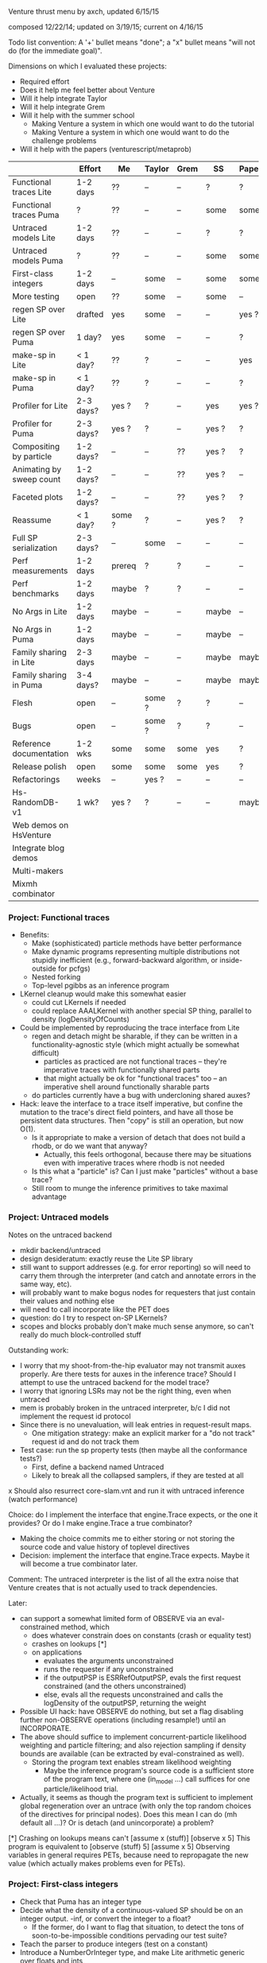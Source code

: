 #+STARTUP: odd
#+STARTUP: hidestars

Venture thrust menu by axch, updated 6/15/15

composed 12/22/14; updated on 3/19/15; current on 4/16/15

Todo list convention: A '+' bullet means "done"; a "x" bullet means
"will not do (for the immediate goal)".

Dimensions on which I evaluated these projects:
- Required effort
- Does it help me feel better about Venture
- Will it help integrate Taylor
- Will it help integrate Grem
- Will it help with the summer school
  - Making Venture a system in which one would want to do the tutorial
  - Making Venture a system in which one would want to do the challenge problems
- Will it help with the papers (venturescript/metaprob)

|                            | Effort    | Me     | Taylor | Grem | SS    | Papers |
|----------------------------+-----------+--------+--------+------+-------+--------|
| Functional traces Lite     | 1-2 days  | ??     | --     | --   | ?     | ?      |
| Functional traces Puma     | ?         | ??     | --     | --   | some  | some   |
| Untraced models Lite       | 1-2 days  | ??     | --     | --   | ?     | ?      |
| Untraced models Puma       | ?         | ??     | --     | --   | some  | some   |
| First-class integers       | 1-2 days  | --     | some   | --   | some  | some   |
| More testing               | open      | ??     | some   | --   | some  | --     |
| regen SP over Lite         | drafted   | yes    | some   | --   | --    | yes ?  |
| regen SP over Puma         | 1 day?    | yes    | some   | --   | --    | ?      |
| make-sp in Lite            | < 1 day?  | ??     | ?      | --   | --    | yes    |
| make-sp in Puma            | < 1 day?  | ??     | ?      | --   | --    | ?      |
| Profiler for Lite          | 2-3 days? | yes ?  | ?      | --   | yes   | yes ?  |
| Profiler for Puma          | 2-3 days? | yes ?  | ?      | --   | yes ? | ?      |
| Compositing by particle    | 1-2 days? | --     | --     | ??   | yes ? | ?      |
| Animating by sweep count   | 1-2 days? | --     | --     | ??   | yes ? | --     |
| Faceted plots              | 1-2 days? | --     | --     | ??   | yes ? | ?      |
| Reassume                   | < 1 day?  | some ? | ?      | --   | yes ? | ?      |
| Full SP serialization      | 2-3 days? | --     | some   | --   | --    | --     |
| Perf measurements          | 1-2 days  | prereq | ?      | ?    | --    | --     |
| Perf benchmarks            | 1-2 days  | maybe  | ?      | ?    | --    | --     |
| No Args in Lite            | 1-2 days  | maybe  | --     | --   | maybe | --     |
| No Args in Puma            | 1-2 days  | maybe  | --     | --   | maybe | --     |
| Family sharing in Lite     | 2-3 days  | maybe  | --     | --   | maybe | maybe  |
| Family sharing in Puma     | 3-4 days? | maybe  | --     | --   | maybe | maybe  |
| Flesh                      | open      | --     | some ? | ?    | ?     | --     |
| Bugs                       | open      | --     | some ? | ?    | ?     | --     |
| Reference documentation    | 1-2 wks   | some   | some   | some | yes   | ?      |
| Release polish             | open      | some   | some   | some | yes   | ?      |
| Refactorings               | weeks     | --     | yes ?  | --   | --    | --     |
| Hs-RandomDB-v1             | 1 wk?     | yes ?  | ?      | --   | --    | maybe  |
|----------------------------+-----------+--------+--------+------+-------+--------|
| Web demos on HsVenture     |           |        |        |      |       |        |
| Integrate blog demos       |           |        |        |      |       |        |
| Multi-makers               |           |        |        |      |       |        |
| Mixmh combinator           |           |        |        |      |       |        |
|----------------------------+-----------+--------+--------+------+-------+--------|

*** Project: Functional traces
- Benefits:
  - Make (sophisticated) particle methods have better performance
  - Make dynamic programs representing multiple distributions not
    stupidly inefficient (e.g., forward-backward algorithm, or
    inside-outside for pcfgs)
  - Nested forking
  - Top-level pgibbs as an inference program
- LKernel cleanup would make this somewhat easier
  - could cut LKernels if needed
  - could replace AAALKernel with another special SP thing, parallel
    to density (logDensityOfCounts)
- Could be implemented by reproducing the trace interface from Lite
  - regen and detach might be sharable, if they can be written in a
    functionality-agnostic style (which might actually be somewhat
    difficult)
    - particles as practiced are not functional traces -- they're
      imperative traces with functionally shared parts
    - that might actually be ok for "functional traces" too -- an
      imperative shell around functionally sharable parts
  - do particles currently have a bug with undercloning shared auxes?
- Hack: leave the interface to a trace itself imperative, but confine
  the mutation to the trace's direct field pointers, and have all
  those be persistent data structures.  Then "copy" is still an
  operation, but now O(1).
  - Is it appropriate to make a version of detach that does not build
    a rhodb, or do we want that anyway?
    - Actually, this feels orthogonal, because there may be situations
      even with imperative traces where rhodb is not needed
  - Is this what a "particle" is?  Can I just make "particles" without
    a base trace?
  - Still room to munge the inference primitives to take maximal
    advantage
*** Project: Untraced models
Notes on the untraced backend
+ mkdir backend/untraced
+ design desideratum: exactly reuse the Lite SP library
+ still want to support addresses (e.g. for error reporting) so will
  need to carry them through the interpreter (and catch and annotate
  errors in the same way, etc).
+ will probably want to make bogus nodes for requesters that just
  contain their values and nothing else
+ will need to call incorporate like the PET does
- question: do I try to respect on-SP LKernels?
- scopes and blocks probably don't make much sense anymore, so can't
  really do much block-controlled stuff

Outstanding work:
+ I worry that my shoot-from-the-hip evaluator may not transmit auxes
  properly.  Are there tests for auxes in the inference trace?  Should
  I attempt to use the untraced backend for the model trace?
+ I worry that ignoring LSRs may not be the right thing, even when
  untraced
+ mem is probably broken in the untraced interpreter, b/c I did not
  implement the request id protocol
+ Since there is no unevaluation, will leak entries in request-result
  maps.
  + One mitigation strategy: make an explicit marker for a "do not
    track" request id and do not track them
- Test case: run the sp property tests (then maybe all the conformance
  tests?)
  - First, define a backend named Untraced
  - Likely to break all the collapsed samplers, if they are tested at
    all
x Should also resurrect core-slam.vnt and run it with untraced
  inference (watch performance)

Choice: do I implement the interface that engine.Trace expects, or the
one it provides?  Or do I make engine.Trace a true combinator?
- Making the choice commits me to either storing or not storing the
  source code and value history of toplevel directives
- Decision: implement the interface that engine.Trace expects.  Maybe
  it will become a true combinator later.

Comment: The untraced interpreter is the list of all the extra noise
that Venture creates that is not actually used to track dependencies.

Later:
- can support a somewhat limited form of OBSERVE via an
  eval-constrained method, which
  - does whatever constrain does on constants (crash or equality test)
  - crashes on lookups [*]
  - on applications
    - evaluates the arguments unconstrained
    - runs the requester if any unconstrained
    - if the outputPSP is ESRRefOutputPSP, evals the first request
      constrained (and the others unconstrained)
    - else, evals all the requests unconstrained and calls the
      logDensity of the outputPSP, returning the weight
- Possible UI hack: have OBSERVE do nothing, but set a flag disabling
  further non-OBSERVE operations (including resample!) until an
  INCORPORATE.
- The above should suffice to implement concurrent-particle likelihood
  weighting and particle filtering; and also rejection sampling if
  density bounds are available (can be extracted by eval-constrained
  as well).
  - Storing the program text enables stream likelihood weighting
    - Maybe the inference program's source code is a sufficient store
      of the program text, where one (in_model ...) call suffices for
      one particle/likelihood trial.
- Actually, it seems as though the program text is sufficient to
  implement global regeneration over an untrace (with only the top
  random choices of the directives for principal nodes).  Does this
  mean I can do (mh default all ...)?  Or is detach (and
  unincorporate) a problem?

[*] Crashing on lookups means can't
  [assume x (stuff)]
  [observe x 5]
This program is equivalent to
  [observe (stuff) 5]
  [assume x 5]
Observing variables in general requires PETs, because need to
repropagate the new value (which actually makes problems even for
PETs).
*** Project: First-class integers
- Check that Puma has an integer type
- Decide what the density of a continuous-valued SP should be on an
  integer output.  -inf, or convert the integer to a float?
  - If the former, do I want to flag that situation, to detect the
    tons of soon-to-be-impossible conditions pervading our test suite?
- Teach the parser to produce integers (test on a constant)
- Introduce a NumberOrInteger type, and make Lite arithmetic generic over floats and ints
  - Test on some trivial examples, and with the existing randomized tests
- Devise (abstract?) some boilerplate for genericity in Puma and make
  Puma arithmetic generic
- Go through the types of all the builtins and make integers where appropriate
*** Project: Regen/Detach as inference SPs
- can start with a restricted interface, permitting built-in
  operators to access the broader one.  Eventually try to
  replicate/replace built-in facilities with inference programming
- reusable scaffolds would help, perhaps after
- enables generic Gaussian drift (finally)
  - If I have generic Gaussian drift, I will feel better about
    killing the LKernel mechanism

- Subgoals:
  + Reproduce resimulation mh on a fixed scaffold
  - Reproduce resimulation mh on a randomly selected scaffold
  - Gaussian drift kernel

- Initial limitations:
  - Lite only
  - One trace only
    - Can add "distribute" or "scatter" to multiprocessing by passing
      explicit parallel lists and a command type tag to the worker
      - cleans up the rest of the control channel too: tags can be
        "stop", "dump", "at", "map", "scatter", each with their own
        arguments.
  - Non-serializing parallelism mode only
  - Non-stochastic subproblems only

Would be nice if:
- destructuring worked
- subproblems did not mutate
- could transmit this program to the workers to make their random
  choices independently from each other
- subproblems, rho_dbs were serializable (?)

;; Imperative mh looks like this if the default regen is from the prior
(do (subproblem <- (select foo bar)) ; really, select by availability of log densities
    ((rho_weight, rho_db) <- (detach subproblem))
    (xi_weight <- (regen subproblem))
    (if (< (uniform ...) ...)
        ...
        (do (detach subproblem)
            (restore subproblem rho_db))))

;; With functional-underneath traces, we can have this
(do (subproblem <- (select foo bar))
    (original <- (copy_trace))
    (rho_weight <- (detach subproblem))
    (xi_weight <- (regen subproblem))
    (if (< (uniform ...) ...)
        ...
        (set_trace original)))

(do (subproblem <- (select foo bar))
    (current_x <- ...)
    ((rho_weight, rho_db) <- (detach subproblem))
    ; somewhere need credit for the reverse proposal, rather than the prior
    (new_x <- (normal current_x 1))
    (correction <- ....)
    set x to new x
    (xi_weight <- (regen subproblem))
    (if (< (uniform ...) ...)
        ...
        (do (detach subproblem)
            (regen/restore subproblem rho_db))))
*** Project: make-sp
- Define a class named something like SyntheticSP, whose methods etc.
*** Project: A normal profiler (based on addresses)
- specific suggestion: get profiling data on SLAM
  - problem: the profile data is almost certainly not serialized or
    deserialized, so resampling would tend to lose it
  - problem: there is some directive id mismatch bug in the ripl's
    post-processing of the profiler data involving sivm resugaring
    - could gain more insight into it by making the sivm assign
      directive ids
- Milestone: When we have shown using the profiler that it is faster
  to write an SP in Python
*** Project: Compositing graphics across particles
*** Project: Animating graphics by sweep count
*** Project: Faceted plots
*** Project: Redefine/reassume as uneval, eval, rebind, propagate
the latter being what incorporate does
*** Project: Full SP serialization
- I keep thinking that I can avoid having to explicitly serialize
  primitive and compound SPs, because I should be able to serialize
  just the random content, and then rerun the maker choice with the
  same random content to restore.
  - The interface adjustment would be to values: "tell me your
    serializable random content" and "update your random content with
    this deserialized thing".
- Problem with this plan: categorical.
  - In effect, categorical has latent stochastic control flow, in that
    it can return closures with different bodies depending on which
    way the internal flip goes.
  - The "random content" of a categorical flip is the index of which
    of its arguments it chose last time.
- Could add yet two more methods to the SP interface:
    psp.reconstructionInfo(value, args) -> VentureValue (presumably serializable)
    psp.reconstruct(info, args) -> VentureValue
  Categorical would return the atom in the first case, and that answer
  in the second.
  - The serialization mechanism would wrap reconstruction info in an
    extra tag telling the deserialization mechanism to use the
    reconstruction code path rather than just replacing the value.
  - Still problematic, because categorical would need equality on
    proedures to answer this question (but, of course, it still needs
    it in order to absorb).
- May be able to fix the categorical problem by serializing SPRefs
  using stable addresses, and only doing something interesting when
  the SPRef points to the node it is in.

Associated bug (circumstances of discovery unknown): Random variables
of type SP break the second resample_multiprocess
*** Project: Collect a suite of performance test problems
Only requirement: we abstractly want to make them faster
- Challenge problems
- Examples (including lda, crosscat, curve fitting with pygame)
- Web demos

Set up push-button profiling (and time measurement)
- cProfile for Python stuff (can I get a Venture commandline argument
  to profile itself?)
- startprof also an option for Python stuff
- what for Puma?
*** Project: Start a suite of micro-benchmarks (ideally with baselines)
Specific micro-benchmarks:
- long simple Markov chain on simple model (normal-normal) in Puma.
  - resimulation MH stresses just detach and regen
  - slice also checks slice logic
  - pgibbs stresses particles, pgibbs logic
- long simple Markov chain on simple model (normal-normal) in Lite
  - resimulation MH
  - slice
  - pgibbs
  - nesterov
  - HMC
- big likelihood weighting run on simple model in Puma
- big likelihood weighting run on simple model in Lite
  - Is rejection sampling the same thing?
- long simple Markov chain on more complicated model in Puma/Lite.  Possible
  issues (both for Venture and for the comparative baseline):
  - selection of subproblems
  - creation/destruction of brush
- SMC or particle filter on simple series model in Puma/Lite.  Stresses:
  - resampling
  - inference program interpretation, somewhat
- long complicated Markov chain (with many operators) as a tall
  inference program repeat.  Stresses:
  - inference interpretation
  - crossing whatever barriers
- long complicated Markov chain as a Python program.  Stresses:
  - jumping in and out of inference program interpretation; parsing

My C program for the normal-normal benchmark is on the hs-venture
branch, in the backend/hs directory.

Can use any surprises from profiling the test corpus for more inspiration.
*** Project: Flush the Args struct
in a way that simplifies the SP interface

Some (much?) of the performance gain here has been gained by replacing
the Args fields with methods, such that they are not computed unless
called for.
- Could still memoize the methods, if desired
*** Project: Performance: Share static dependency info across instances of the same family
*** Project: Finish the Foreign SP Author's guide (notes from 4/20/15)
- Note: cleaning up LKernels would simplify the foreign interface
  (somewhat)
  - Actually, one option is to leave LKernels as they are,
    representing proposals that have cancellations against the prior,
    and introduce another object that doesn't, for, e.g., Gaussian
    drift (and, of course, the DeterministicLKernel)
    - Do we need accommodations for such things, or can they be
      handled entirely in the inference program?

Outline:
Venture Foreign SPs
- What is a Venture stochastic procedure?
- When should I write a foreign SP for Venture?
- How do I write a foreign SP for Venture?
  - Just functions
  - Distributions with densities
    - Absorbing at some arguments but not others
  - Gradient methods 1: density gradients
  - Gradient methods 2: simulation gradients
    - Randomness control
  - Rejection: density bounds
  - Enumeration
  - Distributions with sufficient statistics
    - Just sufficient statistics [We don't actually have any of these
      in the standard library --Ed]
    - Gibbs proposals
    - Collapsed models
  [The rest of the interface is about LKernels, which have essentially
  bit-rotted for me --Ed]
  [And then there are latents a la lazy foreign hmm.  Would need to
  reconstruct that --Ed]
- How do I write a foreign SP for the Puma backend in C++?
  [Short answer: Don't. --Ed]
  [Longer answer: The example is in cp4/p1_regression/ --Ed]

What parts of the system do I want to show autogenerated documentation
for, and to whom and for what?
- the shortcuts module is the entry point to the programmatic api
- the Ripl class is the center of the programmatic api; also
  used by plugins
- callbacks get an Inferrer
  - which gives them access to an Engine (but maybe I want to hide that)
  - and a Ripl
- the Types are necessary for annotating foreign SPs
- there are a bunch of combinators for convenient SP definition
  (currently in builtin.py, but probably shouldn't be there anymore)
- there are a bunch of base classes for somewhat less convenient SP
  definition (psp.py)
- the actual SPs and Auxes may be needed for foreigns with nontrivial
  state and incorporation (sp.py, not counting SPType; but SPFamilies
  and SPRecord are completely internal)

The convenience combinators that make sps (suitable for
ripl.bind_foreign_sp) should live in the sp module.  There, less
important, one can also make a custom SP class by inheritance, or make
a regular SP out of custom PSPs.
- There should be one combinator for functions
  - description should be optional
  - gradient of simulate should be optional
  - can the type be optional?
- Combinator could take the requester as an optional argument, or I
  could define one with a different name that expects the requester.
- Could keep the ones in builtin.py for convenience for now, and
  migrate the codebase off them later.
  - Don't even need reuse, I suppose, except to make sure testing works.
  - builtin imports sp anyway.
  - psp imports lkernel which imports sp (but only for VentureSPRecord)

Map of information provided to methods that need to be implemented, or
subclasses that need to be derived from:
- simulate
- gradientOfSimulate
- isRandom tells whether simulate is actually stochastic, making it
  a valid or invalid principal node
  - Derive subclass?
- canAbsorb goes together with logDensity, and describes circumstances
  when an SP claims to be happy on the absorbing border.
  - Unlike what it says, -inf logDensity is occasionally ok; will
    just reject the transition.
- logDensity
- gradientOfLogDensity
- logDensityBound
- logDensityOfCounts
- madeSpLogDensityOfCountsBound
- incorporate
- unincorporate
- canEnumerate goes with enumerateValues
- enumerateValues
- description and description_rst_format is for autogenerated
  documentation, only relevant for builtins.
- the rest are basically bit-rotten; they were about changing the
  default proposal distribution
  - and I never understood what hasVariationalLKernel was all about

Other nitpicks:
- SPFamilies is just renaming some dict methods (in Lite).  Why do
  I need it?
- Get rid of the wildcard import of types.py in value.py

Idea: define a surface syntax for Venture type annotations
- Taylor recommended sticking with combinators for now
- could move them to a separate module and remove "Type" from the name
- could also define pre-instantiated versions of the parameterless
  ones with lowercase names
*** Project: Perfect the web demos running on HsVenture (forget, memory leak, inference quality, cleanup)
What would it take to run the curve-fitting demo?
- Stretch win condition: a fast backend that can do gradients!
+ Step 1: log all requests and responses server-side, to be able to debug
x Step 2: check out Baxter's suggested ghc-mod for in-editor type checking
  - Could do a grammar pass on the documentation thereof via github
  - To make this work, I would want to either upgrade to GHC 7.10+ or
    downgrade Cabal to before 1.22
    - The error is
      Fail errors:

      BUG: /home/axch/work/pcp/Venturecxx/backend/hs/dist/setup-config: hGetContents: invalid argument (invalid byte sequence)
  - Query out to Baxter, 4/28/15
+ Get the server to talk crossdomain mumbo-jumbo properly
+ Split off from Server a WireProtocol module that exports a function
  run :: (Command num) -> IO (Either String ByteString)
  + start with no either; encode errors later
  + generalize to unknown directive type
- Interpret all requests the demo makes
  + list directives
    + record the directives on the Model
    + pretty-print them
    + in the proper format
    - refactoring: can use .= to make Pair objects, or not
    - future bug: quote literal lists where appropriate when rendering an expression
  - stop continuous inference
    - can hold the thread id in an IORef, and have stop
      grab the model mvar and then send a thread kill with killThread
      - actually, warp might run the application multithreaded, so
        another MVar might be better.
  + clear
  + set_mode (ha!)
  + assume should already work
  + how much support do I need for labeled assume, observe, predict?
    - the client relies on labels being echoed back to extract data
      points from them
      - why use a labeled predict to store a piece of state on the
        model instead of an assume?  You're programmatically
        synthesizing the name anyway...
      - historical advantage: one used to not be able to forget assumes
      - probably can't get away from the labeled observe anyway
        (except by introspecting on the expression?)
    + could do it by maintaining a bidirectional map between labels
      and addresses in the same MVar as the model (due to intertwined
      invariants).
  + observe
    - might be nice to define a separate entry point into the parser
      for the values
  + predict
  + infer
  + infer loop
    x tune the number of transitions it takes for good performance?
  - forget
    + in the demo as written, forget relies on the server echoing
      integer directive ids, too (absent which, sends a "null" as the
      directive id to forget!)
      + use the integer value of the Addresses as the ids
    - remove the directive from the directive map
    - if it was an observation, unconstrain
      - unconstrain is a problem because I need to know when to stop,
        and which node to add to the randoms set.
    - uneval the root expression
      - uneval is a problem, because it entails reference counting or
        garbage collection, and I don't have it yet.
    - if it was an assume, unbind the symbol
    - note: unlike a Trace, a Model is a complete object.  It admits a
      notion of garbage collection, and of checking the random choices
      set.
- Model SPs should be easy (deterministic ones should be very easy)
  + But, need to add "quote"
  + true, false
  + I seem to be lacking deterministic + (and who knows what else)
  + uniform_continuous, flip for inferring outliers
  + sqrt, inv_gamma for inferring noise
  + tag, uniform_discrete, maybe parsing >= for the advanced model
  + variadic + (and maybe *) for the advanced model
  + gamma, make_crp for the clustering demo
    - might want an optional d parameter for the crp
  - I should add unit tests for uniform_continuous, sqrt(?)
  - I should probably do a quality test involving the {inv_}gamma
    distributions, to make sure I haven't made any strange mistakes.
  - I should probably do quality tests for CRP to make sure I got it right
- The advanced model of the curve fitting demo is leaking memory.
  Looks like the trace accumulates garbage, because clearing reduces
  memory use.
- The clustering demo looks visually terrible -- how should I debug
  its inference quality?
  - Issue: proposals involving changing the CRP alpha will rebuild the
    entire process.  Where are these absorbed?  Do they end up
    destroying and resampling the cluster parameters?  If so, why are
    they accepted so often?  Or are they?
  - Debugging strategy:
    - Confirm correctness of simulators and densities of gamma,
      inv_gamma, uniforms (by statistical tests)
    - Introduce Integer type to avoid possible screw-ups with floating
      point stuff (also use for uniform_discrete)
    - Confirm correctness of crp in isolation (how, exactly?)
    - Teach make_crp to absorb changes to the parameter (how do I do
      that? ReferringSPMaker?)
+ I need to deal with if
+ Test that restarting the client doesn't clobber the server
+ Test that changing the model works
- I have a problem with out of order definitions, because my Envs are
  not recursive :(
- I also have a problem with queueing requests client-side, because (I
  think) the "done" callback is not invoked until the queue empties,
  which is not the right thing at all for streaming list_directives.
  - Not sure that's true; the observed slowness may just be due to the
    Firefox debugger having high overhead (does logging request bodies
    matter here?)
+ When I get to benchmarking, the path can be
  - Make a commandline program that accepts a transition count and
    runs a tiny model for that many steps of MH.
  - Profile that and improve things until it stabilizes
  - See whether the server still exihibits any interesting performance
    issues
+ Later, I will want to either generalize the Haskell parser to accept
  json numbers and booleans here and there, or adjust all the other
  demos to send strings everywhere.
- Problem for later: I want derivatives to be able to travel through a
  CRP log density to its alpha parameter if they need to, but I also
  want to permit lifting a non-differentiated CRP alpha into a
  derivative that is proceeding without it.  These two desiderata
  create a problem for the type signature of crp_log_d.
  - Also, this sounds like I am back to needing SPs that can be
    fmapped to change their stored number type.
    - This is, however, not the same as the problem I had before.  Now
      it's just about mapping the aux if it has relevant numbers in
      it.
  - Does Lite do this right?  Propagating derivative information
    through the aux of a CRP?
- Later, I may want to do a dead code elimination pass on jripl.js
- Later, I need another intermediate language, corresponding to the
  interior of quote.
  - parse :: String -> Intermediate
  - expand :: Intermediate -> Exp (with combinators like v_if expanded)
    - quote produces literal values
    - theoretically I have a choice of what value quote produces;
      e.g. I could use exp_to_value on the final results.
      However, it seems more sensible to let the Intermediate type be
      Value
- Later, I will want to either include the ExamplesEmbedded in the
  test suite or flush them
- Later, I will want to port other demos to HsVenture
- Later, I may want to test that changing clients works (that is,
  swapping to a different demo)
- Later, could contribute to Data.Bimap by expanding the interface to
  look like Data.Map.
  - fork, pull, code, push, send pull request
  - the real story would be type-level selection of representations in
    both directions, which seems to call for a mapping typeclass.
- Later, could edit to documentation of Data.CircularList (if I care),
  or ghc-mod for grammar.

----------------------------------------
Profiling notes.
- It leaks, of course.
- had to blow away my sandbox and rebuild with library profiling on
  (but actually that wasn't too bad)

Process:
- cabal configure --enable-profiling
- cabal build benchmark
- time dist/build/benchmark/benchmark 10000 +RTS -hy && make benchmark.pdf
- evince benchmark.pdf

compilation notes: cabal test, cabal build venture-server, cabal build benchmark

Initial state:
- 1.8 seconds (profiled) for 10000 steps on the observed normal-normal
  model building heap at a rate of about 1MB/sec (1400k for the run)
- 11s and 450k if SP.current is marked strict
- same pattern as strict SP.current but faster on cbeta-bernoulli; not
  affected by removing the strictness annotation.
  - scaling is worse than linear.  Why?
- time venture puma -e '[infer (do (assume x (normal 0 1)) (assume y (normal x 1)) (observe y 2) (incorporate) (mh default one 100000))]'
  takes 0.5 seconds to start up
  after that, 100,000 transitions in 3 seconds
- Lite, 10,000 in 8
- time venture puma -e '[infer (do (assume coin (make_beta_bernoulli 1 1)) (assume f (coin)) (mh default one 200000))]'
  100,000 transitions per second
- Lite, a little under 10,000 transitions per second
- A little C program for the normal-normal chain does 10,000,000
  transitions in 1.7s -- 200x better than Puma

The first duplex of problems was a thunk leak for states of SPs that
have no state (and thus do not read it), and a GHC bug:
https://ghc.haskell.org/trac/ghc/ticket/10359

After fixing that, 8 seconds profiled for 50,000 steps of
normal-normal, 4 for 50,000 of cbeta-bernoulli
- unprofiled, 6.6s for 100,000 steps of normal-normal
- 3.1s for 100,000 steps of cbeta-bernoulli

Residual laziness:
- Function arguments, etc.
- I don't know whether Data.Sequence.Sequence is strict or lazy in the
  elements
  - Stack overflow "Is there a stricter Sequence?" seems to think
    Sequences are element-strict but spine-lazy.
  - The documentation also says "strict operations"
  - Experimentally, sequences are not element-strict
- I am reasonably confident that my InsertionOrderedSet is
  element-strict, because the elements are used as keys in a map.
+ SPs are lazy in the state
+ The actual state of make_cbeta_bernoulli and mem might have laziness
- mem tables might still be key-lazy, though I doubt it
? The maps in Trace and SPRecord are handled lazily
  - Lenses I use, e.g. ix, might be lazy in e.g. map values
    - In particular, ix falls back on lazy insert
x May wish to fold NFData into Numerical

----------------------------------------
Other notes:
- The win condition for most of these cleanups is "I look at the
  relevant piece of code and it doesn't look ugly to me".
- I probably want variable names to be my own type, rather than Text
  - map (DT.pack . show) $ ([1..] :: [Int]) is a pretty dumb way to get
    a bunch of unique variables.
+ Might not want to store a Bimap to Strings in the server state
  - Might also want a strict version...
- Might want to rename the imports of strict Maybe to something smaller
  and less obvious after I have flushed lazy Maybe
  - May need to hide Prelude stuff
  - SP.hs
  - Trace.hs
  - Regen.hs as a matter of convention
x Might be nice to replace addFreshNode with a device for making a
  request-output node pair together, to simplify the types.
- Choice: should responsesAt lens to a list or a vector?
- Choice: Do I want the haskell functions that implement parts of an
  SP to take lists or vectors of e.g. values?
- Might be a good idea to migrate the current state field of an SP to
  SPRecord instead, to avoid copying the other 8 fields of SP every
  time it changes.  This is mildly a pain because it will force the
  existential types to move around.
- Do I even want the node graph to be fully strict?  That may weaken
  the asymptotics of gradients.
  - What alternative do I have?  Strictness annotations on all
    functions that manipulate these things?  What discipline can I
    follow?  How does Data.Map.Strict do it?
  - Should I just upgrade to GHC 7.10 and make the whole thing strict
    by default?
- Making SPs lazy in the state remains tempting, because of a history
  of work saved for stateless SPs (at the cost of a thunk leak).
  - Do I want to implement incorporation avoidance for stateless SPs
    expliclty?
  - Does this matter anywhere near as much now, given how much cheaper
    incorporation got?
- On typeclasses for SP state operations:
  - It is tempting because it will simplify the code and reduce the
    quantity of boilerplate functions.
  - May also improve performance by reducing copying of SP records,
    and possibly simplify migration of the state to SPRecord instead.
  - The actual typeclass story is:
    - an AbelianGroup a  (is there a library definition of this class?)
    - a state type s with an AbelianGroupAction a s (is there a
      library definition of this? If not, how should I encode it?)
    - a homomorphism from Value num (to be incorporated) to a
    - a homomorphism from the request nonsense to a
    - this works great for () state and for cbeta-bernoulli state
    - looks kinda clumsy for the state of mem (a pair of an insertion
      set and a deletion set? group operations by set union and set
      difference? I guess...)
    - is tempting to simplify to a and s being the same with the
      standard self-action, but doesn't capture all the flexibility of
      the current regime
+ Do I want to abstract non-requesting SPs (there are plenty of them!)
  - Issue: technically, declaring a lack of state and a lack of
    requests should commute, but it's not obvious how to do that.
  - Alternately, I may want to move to the trampoline style completely.
*** Project: Integrate Wadden's Blog demos
*** Project: Multi-procedure makers (by true downstream abosrbing? by true multivalue returns?)
Good thing to do: change makers to say "I am in charge of everything
that happens to my output value, be it a single SP or not".
- bug, encountered by Zinberg: deterministic consequences still need
  to be propagated (well enough).  e.g., if claiming AAA of a list of
  SPs that may close over state (e.g. from the parameters to the
  maker), need to propagate that state to locations that extract
  values from that list as inference proceeds.
- does Church-encoding the list solve this problem?
  - I would tend to assume not
- another possible approach: cause the made SP to be responsible for
  its own applications
  - problem: what if it's taken out of the list multiple times?
- another possible approach: make the list contain nodes, or perhaps
  implicit nodes
- might also be fixable with true pattern matching and multivalue
  returns
  - second-class multivalue returns a la Scheme are actually
    appropriate for a "machine language"
*** Project: Mixmh combinator in the inference programming language
Should be able to make mixmh be a combinator (not necessarily with
that name).
- Takes an assessable function from the current state to something
- Makes an auxiliary variable out of that
- Knows how to complete a weighted proposal that reads this variable
  to one that includes it (thus chainable)

Two analyses of a Markov chain with state X, auxiliary variable given
by p(v|x), and conditional proposal q(x'|x,v):
- Persistent augmentation:
  - Expand the state space to X x V
  - One move is to resample v by p(v|x); this is a Gibbs step on v
  - Another move is to propose (x',v) where x' ~ q(x'|x,v).  The
    acceptance ratio is
      p(x') p(v|x') q(x|x',v)
      -----------------------
      p(x)  p(v|x)  q(x'|x,v)
    which evidences the correction p(v|x')/p(v|x) to the MH ratio as
    it would obtain for moving on x alone, or if v were independent of
    x.
- Transient augmentation 1:
  - If we rigidly cycle between moves on x and moves on v, it is not
    necessary to store v between them, so the same analysis justifies
    the same acceptance ratio for a move q' on x consisting of
      v  ~ p(v|x)
      x' ~ q(x'|x,v)
- Transient augmentation 2:
  - If we can integrate v out of the above proposal, however, we can
    have an acceptance ratio of
      p(x') q'(x|x')
      -------------
      p(x)  q'(x'|x)
    where q'(x'|x) = sum_v q(x'|x,v) p(v|x)
- Blend:
  - If v can be factored into an assessable component v1 ~ p(v_1|x)
    and a component v2 such that q(x'|v_2,v_1,x) p(v_2|v_1,x) is
    marginalizable over v_2, those two can be analyzed in those two
    ways.

Question: Is integrating v always better?

Relationship: Transient 1 can be read as using stochastic one-point
estimates of the integral involved in Transient 2, with the proviso
that it be the same point in both places.
- Intuitively, one should be able to use a k-point estimate of the
  integral.
- What if I propose like this:
  - {v_i} ~ iid p(v|x)
  - i     ~ uniform 0 n
  - x'    ~ q(x'|x,v_i)
- Then I assess auxiliarizing {v_i} and integrating i:
    p(x') p({v_i}|x') q'(x|x',{v_i})
    -------------------------------- 
    p(x)  p({v_i}|x)  q'(x'|x,{v_i})
  Where q'(x'|x,{v_i}) = (1/n) sum_i q(x'|x,v_i)
- This is not actually a k-point estimate of the integral.
- If the v_i are independent of x, this assessment does form a k-point
  estimate of the integral of q(x|x',v) wrt v.

Question: Is there an algorithm and analysis that leads to the
acceptance ratio
  p(x') q'(x|x',{v_i})
  --------------------
  p(x)  q'(x'|x,{v_i})
where
  q'(x'|x,{v_i}) = sum_{v_i} p(v_i|x) q(x'|x,v_i)

Partial Answer: Choosing i weighted according to p(v_i|x) will produce
that term in the acceptance ratio, but will not eliminate the
prod_{v_i} p(v_i|x) term.
*** Conceptual Bug: Non-independent principal nodes
Consider the situation of a block proposal in which the principal
nodes are not conditionally independent.  Does the prior still cancel
out of the acceptance ratio, like the system treats it?
*** Conceptual Bug: Principal node in the brush [or does brush just take it out of the principal node set?]
What if you have a proposal where a principal node
is also in the brush (because its existence is conditional on some
other principal node)?
- What does regen/detach do with this?
- What should regen/detach do with this?
- What about restore?
- This could affect gradients/hmc
- This could affect global log likelihood reporting
*** Conceptual Bug: What are the constrainability rules?
- I remember the current system's rules for what operator SPs and
  what operator-changing proposals are permitted in observations,
  and how to react to violations of such rules, as being arbitrary
  and inconsistent.
- In the code, this manifests in various corner cases of constrain
  (and unconstrain).
- Perhaps the Indian GPA issue and our choice of how to answer it
  may help clarify the confusion here.
*** Activity: Reference manual improvement
- Is it possible to set up a tracked, indexed system for displaying
  which statements in the documentation are checked how, and the
  results of those processes? (This includes decomposition of
  high-level statements into lower-level statements, like "the
  VentureScript syntax is equiexpressive and equiconvenient with the
  parentheses").
  - Extracting tested invariants from the property suite:
    - Could give every property, say, a description
    - Could instrument a run to compute a table matching SPs to properties
      about them that were tested
    - Storing the result: pass, fail, skip
    - Issue: some of the skips may be stochastic, in which case it would
      be interesting to track the rate of their incidence across runs
- Can we make the reference documentation of conceptually additive
  parts of the system be actually additive?  Preferably with
  cross-checks on how thoroughly tested those items and any claims
  about them are?  Additive referencable symbols include:
  + Lite SPs
  - Puma SPs
  + Inference SPs
  - Inference SPs that work in Puma (how can I autodetect this?)
  + Modeling macros
  x Hard-coded modeling special forms: quote, application, variable lookup, literals
  + Inference macros
  x Hard-coded inference special form: loop
  - The list of "reserved words" induced on the modeling language by inference macros
  - Functions defined in the prelude
  + Functions defined in the inference prelude
    + Maybe separate it into its own file, so I don't have to diff engine.py
  x Non-function objects defined in the initial environment (true,
    false, default, one, all, scope keywords)
  + Built-in call-backs in plugins.py
- Other additive things include:
  - Directives / Ripl instructions (include json syntax thereof)
    - Currently embedded as an explicit list in the parser, and as
      funny methods of various ripls, sivms, and engines.
  - The public Python API (for library use):
    - shortcuts functions
    - Ripl methods
    - classes returned by them (e.g., SpecPlot)
  - The Python API for extensions
    - How to define plugins
    - How to define SPs and callbacks
    - How to interact with Venture data
  - Console commands
  + Console command line options
    - [Optional] Admit more elaborate documentation than just terse help messages?
  - Data types? (and various representations thereof, notably json)
- Write actual documentation for all Venture elements (right now, +
  means "every such element has some doc, but it may be stale; except
  ones I am explicitly embarassed by, which may be omitted")
  + SPs (Lite dominates)
  + Non-macro inference SPs
    - Except "load_plugin", which is not tested
  + Modeling special forms
  + Inference macros
  - Functions defined in the prelude
  + Functions defined in the inference prelude (incl: pass)
  + Non-function objects defined in the initial environment (true, false, default, one, all, scope keywords)
  + Built-in call-backs in plugins.py
- Things that are not referencable symbols but ought to be documented regardless:
  + Directives / Ripl instructions
    - Except "load", which appears to be broken?
  - The public Python API (for library use):
    - shortcuts functions
    - Ripl methods
    - classes returned by them (e.g., SpecPlot, Infer(!))
  - Console commands
  + Console command line options
    - [Optional] Write more elaborate documentation than just terse help messages?
  - Data types? (and various representations thereof)
- Add cross-references among all the program elements.
- Spell "quasiquote" and "unquote" sensibly in the documentation, but
  do not lose the example use case (or the fact that quasiquote works
  in model expressions too).
- Should really nail the words and story for tagging (scope_include) by the release
  - Related idea from Will Cushing: Maybe make a default tagging
    scheme based on existing variable names and procedure arguments
- vkm likes doctests: "I like the idea of a registry of content bits
  that is programmatically assembled, so that someone who writes an SP
  can locate an intro use case 'in the comments', and the code +
  results appear 'in the docs'"
- vkm suggests that error messages and profiling can be kept more alive
  by being made into "example-documentation-generating self-test cases"
- Emit, in the documentation of each SP, a table
  describing its usability in each position (principal
  node, internal node, border node) for each inference method
  (mh, gibbs, slice, hmc, rejection) in each backend
- Also notes about which inference methods are available
  in which backend
- Could potentially set Jenkins up to push an updated edge reference manual
  to the web on every successful smoke build.  This needs:
  - A CSAIL machine account for Jenkins
  - Adequate storage for credentials thereto
  - A Jenkins job that actually does it
  - A note in the Jenkins setup tool about how to set that up again if
    we lose the Jenkins config
- Could split built-in stuff into modules (with an "import" command),
  and reorganize the reference manual by module.
  - This makes room for modules of different degrees of "stability",
    like sticking Wadden's permutation hack into a module.
  - Also, the vector nonsense has a chance to develop if it lives in a
    module of its own.
  - There's a choice of what selections from what modules the prelude
    re-exports.

Notes for the future of the reference manual:
+ Actually publish the reference manual, so people can read it
- Automatically update the version number that the built documentation sees
- Make cross-references in the documentation work
  - What is the Sphinx-ism for that?
  - Are there any namespacing issues?
- Can I get back the symbols +, -, <=, etc, in the generated manual?
  - Probably the easiest thing is to just flush the operator renaming thing
- Would be nice to autodetect and add to the documentation which SPs
  have the metadata necessary to participate in which transition operators
  (subtle, because it depends on whether they are principal, crg, or absorbing)
- Would be nice to autodetect and add to the documentation which SPs
  are ok to observe (subtle!)
- Would be nice to migrate existing comment documentation to places
  where the reference manual can refer to it:
  - How to use SubsampledMH
  - (needs to be written) How to write dynamic programs with enumerative_diversify
- A nice exercise would be to extract the subsampled MH stuff into a
  module (so it can have its own darned reference manual, and not
  confuse the bejesus out of normal users)
- Perhaps I could move the macroexpansion target SPs into a module
  too, so they do not clutter the main presentation.
*** Activity: Thoughts on release polish circa late March 2015
The activity of release polishing is to look at the system from the
outside in and fix what's broken.
- Does the reference manual explain all the features of the system?
  - Including the programmatic API?
  - Including how to make SPs of all the various breeds?
- Does the reference manual document all the cross-feature
  interactions?  For example:
  - Which SPs are available in what backends (with the same behavior?)
  - Which transition operators are available in what backends?
  - Which SPs are usable in which positions of scaffolds for what
    transition operators?
  - Which SPs in what circumstances will impede serialization or
    deserialization (and where is serialization implicitly used)?
  - Which Puma operations will barf on what kinds of Python SPs when?
- Are the error messages that occur when one hits some corner case
  clear and helpful (see list of cross-feature interactions above)?
  - Do we want to compose a glossary of errors?
- Do the tutorials/demos advertise all the features we want to expose?
- Are all the examples up to date, and is it clear what they are
  exemplifying?
  - Should I exclude examples/notebooks from the release, since they
    are stale and hard to keep fresh?
- Is it clear which subsystem to use when and for what?
- Are the installation instructions simple and reliable?
+ Flush the old c++ backend
+ Update most of the license headers (also copyright years, perhaps)
- Finish updating the license headers, if desired.

More detailed punch list:
- SIVM: names of venturescript and metaprob, in source; names of puma
  and lite, in source. just top-level README (and perhaps also
  backends README and console README)
- IPPE: minimal doc (just pointers to "They exist", with a .vnt
  example) and discoverability for plotf, callbacks, ... -- plus
  console docs
- "Online Tutorial": script for new demos (vkm will sketch text and
  make exercises for Suresh)
- Model Library: SPs so far, plus various .vnt files, with a read?;
  weed examples so that they run, with a readme, and rename Model
  Library
+ There is an issue with deprecations: do I rush to do them for the
  minirelease, or do I accept doing them immediately afterward
  (generating spurious non-compatibility).  Cases in point:
  + scope_include remaining an alias for tag
  + scope_exclude
  + loop taking a syntactic list rather than a single action
- Rerelease
  - Maybe bump the version number, if enough changed; incl. in the reference manual
  - Maybe rebuild the reference manual, if changed
  - Maybe reupload the reference manual, if changed
  - Rebuild the tarball (maybe recheck exclusions)
  - Reupload the tarball
  - Rebuild the docker container
  - Reupload the docker container
  - Make a new section on the front page, if version number changed
  - Update the sha1 sums (index, container instructions)
  - Rebuild and reupload the front page
  - tag the release as release-foo

Content to polish:
- Read the manual and make sure things are interlinked properly by
  choosing between single backticks and double backticks, and adding
  roles where needed.
- Sphinx warning nitpicks:
  - There is actually a name clash between inference repeat, which
    repeats an action, and model repeat, which fills an array.
  - There is a "name clash" between inference print and model print.
  - The four modules are not listed in any toctree

Other stuff we thought circa Jan 2015 that would be nice to have for release v0.3.1:
- Mini tutorial on inference programming (IPython? impose on vkm?)
  - "Like the Classic Bayes article, but executable"
- Would be nice to have a website where one can see some Venture
  programs (maybe statically generated)
- Ideally include the profiler in the release
*** Activity: More testing (e.g., log density agreement; see Asana)
- Look for known (unremembered?) small bugs and confirm intended
  invariants.
- No doubt we have various asymptotic performance losses now.

Mechanical test idea:
- check that permuting order of incorporation does not actually affect
  the answer
- check that unincorporating (even out of order) actually produces the
  same result as not having incorporated in the first place
*** Activity: Cross-port model/inference SPs
- Port Puma-only model SPs to Lite
- Port Lite-only model SPs to Puma for efficiency
- Remove discrepancies evident in exclusion lists in test_properties
- The inference SP part is mostly about porting Lite things to Puma
  - Do we want to shrink the trace interface so that all the inference
    methods are written just once in Python?  Will crossing the C-Python
    boundary at every regen kill performance?
  - Can we take an intermediate position and run Python inference SPs
    just for the things that have not been ported to Puma?
    - Will this just work if I make the obvious plumbing?
*** Activity: Fill in Python SPs in Puma interface
Also, it is not thread-safe
*** Activity: Fill in conjugate and collapsed models
*** Activity: Small feature list

Zenna Tavares was confused by the phrasing "an expression can only be
constrained by an observe directive if its outermost procedure
application is the result of a stochastic computation, rather than a
deterministic one" on the directives page of the reference manual.

----------------------------------------------------------------------

Serializing and deserializing the callback registry

----------------------------------------------------------------------

Can I allow intermixing of -e and -f such that they happen in the
order given on the command line?

----------------------------------------------------------------------

Nitpick interface of collapse_equal:
- how many new particles per bin? 1? arg? arg as ratio of
  old # particles in that bin?

----------------------------------------------------------------------

Idea:
- a ripl method named ripl.promote_particles() that returns a list of
  tuples (ripl, weight).
- Or instead (or in addition) could have ripl.sample_all_with_weights
This lets you extract explicit representations of (local) distributions.

----------------------------------------------------------------------

David's (and Vlad's) experience: It would be nice to have a "trace"
function.  (like Debug.Trace.trace in Haskell).  To do this right, we
need invertible functions to forward observability.
- Question: when do you want the string printed?
- Why is plotf not solving the problem this is supposed to solve?
- David added a "print" function himself

----------------------------------------------------------------------

- So, really, PyTrace::bindPrimitiveSP should be called
  bindPythonSPthatCommunicatesWithStackDicts and should defer to
  concrete_trace->bindPrimitiveSP (except for wrapping in the
  appropriate C++ object that interprets the stack dicts dynamically)

----------------------------------------------------------------------

Do I want to move the foreign.py module from the Lite backend to the
Puma backend, on the grounds that that's where it's invoked from?  Or
leave it in Lite on the grounds that the stack dict interface is "more
basic"?

----------------------------------------------------------------------

Is venture.lite.foreign.ForeignLitePSP just a "TypedPSP" that uses
a universal conversion to stack dicts as the "type"?

----------------------------------------------------------------------

- Hypothesis: a model's directive list can actually be deduced from
  the PET.  To wit, every toplevel family that has a binding in the
  environment came from an assume (except the builtins, which I should
  be able to identify); every toplevel family that has an incorporated
  or unincorporated constraint came from an observe (do I have to
  chase the graph to asertain this?) and every other thing came from a
  predict.
  - There seem to be some nits/warts here.

*** Activity: Small bug list

Test:
- that crp is enumerable in both backends
- to_array and to_vector (they are not directly covered by the
  automatic test suite)

----------------------------------------------------------------------

- At least some of the error annotation failures in the continuous
  build log are evidence of actual problems, which are just masked by
  something expecting "an error".

----------------------------------------------------------------------

N.B.: An error during assume will leave a garbage predict of
everything it managed to assume before the error

----------------------------------------------------------------------

Possible bug (discovered in conversation with Vlad):
- Unconditional constraints (e.g., (observe ....)) force-accept the
  result of back-propagating and forward-propagating the value.
- However, this may be a problem if there are random choices
  downstream of a node that becomes constrained this way, because it
  may change the weight this particle should be assigned.
- Example:
    (assume x (normal 0 1))
    (assume y (inv_gamma 1 1))
    (assume z (normal x y))
    (observe z 0)
    (incorporate)
    (observe x 0)
    (incorporate)
  What is the weight now?  It should be the likelihood of y under (normal 0 y) = 0.
  (Possibly with some constant offset(s), like the density of (normal 0 1) = 0 for the x observation)
  Other question: does resample_serializing cause a crash here?
  - makeConsistent returning the weight of the proposal to reset the
    value to the desired thing should have the effect of making the
    particle weight correct in this case.  I hope.

Example:
  (do
   (resample 10)
   (assume mu (normal 0 1))
   (assume ans (normal mu 1))
   (observe ans 2)
   (resample_serializing 10)
   (incorporate))

Example that should generate "cannot make random choice downstream of
something that gets constrained during regen" without any inference:
  (assume x (flip))
  (force x true)
  (assume y (normal 0 1))
  (assume z (normal 0 2))
  (assume w (if x y z))
  (observe w 0)
  (incorporate)
  (assume y2 (normal y 1))
  (assume z2 (normal z 2))
  (observe x false)
  (incorporate)
- To fix it, have to answer the question: what should the weight of
  this particle be, and how are we going to ensure that it is?

We fixed Vlad's "cannot make random choice downstream of something
that gets constrained during regen" that happens during resampling by
changing the copying code path to just constrain the random choices,
without propagating consequences.  This is guaranteed to be OK for
traces that are fully incorporated when copied because the value it's
constraining to has to be the same as the value that's already there.

----------------------------------------------------------------------

David notices: Can't actually print just the latest slice of a data
set, but with the right sweep count.

----------------------------------------------------------------------

- Should probably actually scope labels to individual models.  The way
  to do that is probably to make interpreting labels and
  label-targetting instructions a combinator that can be attached in
  multiple places of the stack (sivm, trace_set, trace).
  - labels are used for forget, freeze, and report, which are all
    model-specific operations.

----------------------------------------------------------------------

Possible bug: does mixMH end up assigning a weight to enumerativeMAP
and rejecting it sometimes?  Should we have another combinator (not
mixMH) that will always accept the proposal and not mess with weights?
- Can we unify the profiler hooks between mixMH and that other thing
  so that all scaffold interactions are recorded?

----------------------------------------------------------------------

There's likely to be a nasty performance bug lurking in the way
Addresses are hashed now.

----------------------------------------------------------------------

Run Wadden's example that breaks Nesterov and see what the problem is
https://app.asana.com/0/9277420529946/16064839336502
https://github.com/probcomp/Venturecxx/blob/ml-models/examples/ml-models/pmf.py

----------------------------------------------------------------------

Potential bug: Is it possible to forget the form containing the body
of a compound procedure while such a procedure is still in memory?
- If so, it would presumably cause havoc if that procedure were ever
  invoked, (e.g., by referencing nodes from its closure that are no
  longer there) and would be undetectable except for a heap scan.
- If there are no remaining references to the defined symbol, does
  that imply that there are no such made procedures?
  - Not in the presence of freeze

[assume mk_f (lambda (...) (let ... (lambda (...) ...)))]
[assume f (mk_f ...)]
[freeze f]
[forget mk_f]
looks like trouble

----------------------------------------------------------------------

Differences between Lite and Puma scaffold construction:
- re-traversing an aaa node updates the index assignment in Lite but
  not Puma
- re-traversing a drg node updates the index assignment and
  retraverses all the children (if the index assignment changed) in
  Lite but not Puma

Test: ordered foo inference should behave differently in the presence
of dependencies that cross index boundaries (though regen will still
regenerate everything it needs in order to compute what it wants to
compute).

----------------------------------------------------------------------

Future bug: func_pmap may actually be looking for max likelihood, but
in the HMM problem that's actually the same as MAP because the all the
possible transitions are equally probable.

----------------------------------------------------------------------

Would be nice to chase down warnings that Venture's dependencies print
at startup.

----------------------------------------------------------------------

Would be nice if the brownian motion thing could run headless

----------------------------------------------------------------------

Test the venture console interface: --lang should affect -e; multiple
-f and -e should work; multiple -L should work;

----------------------------------------------------------------------

Clean up or record/document discrepancies between venture console and venture -f:
- Console prints out intermediate values
- Console prints list_directives output
- Console accepts exec and shell escapes (probably don't want either for venture -f)
- Console has a dump_profile_data function

----------------------------------------------------------------------

Adjust the manual tests to check against known-good outputs (and
revert to manual if the test fails).

----------------------------------------------------------------------

There are a couple mysterious printouts in Jenkins, e.g.
- test/inference_language/test_likelihood_weighting.py:testMultiprocessingRegression
  has a non-fatal ripl-level error annotation problem in Jenkins, but
  looks like it should not, and I can't reproduce it.

----------------------------------------------------------------------

Hm.  Puma's nodes store their expressions (as Venture Values); Lite's
nodes do not.
- Puma's restore does a trace->setValue for constant and frozen nodes,
  using the node's stored expression; Lite does nothing
- Puma uses the stored expressions in render.cxx to compute node labels
- seekInconsistencies also dumps the expression, for fun
- Storing addresses against an externally managed expression store
  is, if anything, more informative.
  - The same effect could be replicated with less separation by
    storing a stack of zippers on expressions.
- The expression storage was added by Selsam to make the renderer.
  - Together with a funny string asExpression() const method
    for Puma's venture values.
*** Activity: Cull Asana, fix/complete or record those bugs/projects
*** Cleanup projects I could potentially have Taylor do
Selection criterion: feature-driven, fix-driven, or refactoring-driven?

Issue #294 (Unparser for VentureScript)
Issue #56 (operator substitution)
Issue #57 (modify_expression)
Issue #58 (observe_field dict)
Issue #358 (parallel PSP tree)
Issue #359 (stack dicts to namedtuples)
Issue #362 (test counter-example minifier)
Issue #360 (pull plotf out as a (standard) plugin)
Issue #59 (flush transient trace support)

Foreign inference SPs as a registry:
- Notionally, making the inference sp dict a registry will be trivial
  when I drop support for transient inference traces
  - Could also permit transient inference traces to have the bug of
    picking up all foreign sps, independent of importing
- Once they are both registries, I can merge them into one registry
- Share register_foreign_sp across bind_foreign_sp and bind_foreign_inference_sp
- Consider whether foreign imports should be directives, and/or forgettable
- Add import_foreign for the inference trace
*** User-visible change-log, as of 4/14/15
- User-facing changes that might be announced?
  - Made these announcements to Baxter and Taylor; anyone else?
    - Announce the explicit quasiquote macro and the ` reader macro.
    - Announce that developers can rebuild the reference manual now(?)
    - Announce elimination of 'mixture' and 'cycle' inference syntax;
      with replacements.
      - Some of the tutorial IPython notebooks are now (more) broken.
    - Announce the reference manual
      - Also, inference prelude functions and call backs now documented
      - Milestone met: every referencable symbol now occurs in the
        generated documentation somewhere.
  - I haven't made these announcements:
    - Announce freeze and forget in the inference language
    - Announce optional labels in assume, observe, predict inference SPs
    - Announce default labeling of assumes
    - Announce new_model and in_model
    - Announce cond and letrec, thanks to Anthony
  - More, reconstructed from refman-changelog (since Mar 9 17:37,
    commit 022429a086d367e221f2c2d7f0ea4bf75527aca9):
    - Add mod, atan2, vonmises to Lite
    - Add a gradient for second to Lite
    - Rename scope_include, scope_exclude to tag, tag_exclude (in Lite and Puma)
    - Make the noise argument of "exactly" optional (in Lite)
    - Add an optional attempt bound to rejection (in Lite)
    - Add vector_dot to Puma
    - Add new_model, in_model
    - Delete the ancient cxx backend
    - Infer loop now takes one action rather than a list
*** Notes on plotting features
We theoretically want compositing across particles and animation by sweep count
- [Taylor?] Figure out how to composite; maybe do all of this?
  1) Choose a client interface of representations of images you will accept
     - It would be nice if there were a simple incantation that takes a
       matplotlib figure and emits an image of the chosen form, but should
       not be restricted to matplotlib
  2) Write a function that takes several images in that representation and
     returns one, alpha blended
     - Variants that save to disk in some standard format (png?) or that
       immediately display on screen
  2b) Allow the client of the above to weight the images, affecting their
     importance in the blend
  3) Another function, that takes a list or generator (your choice) of
     images and produces a movie
     - Variants that save the movie to disk, or pre-compute and display
       on screen in batch (external viewer is fine), or [optional]
       display streaming
  - Resources: pygame (library for writing video games in Python),
    pil, pycairo
- In foreign callbacks:
  - Maybe offer compositing as a combinator that wraps a function with map
    - The function is to return an image (png?)
    - Libraries to consider: pil, pycairo
  - Leave animation to the client
- Integrated with plotf:
  - Just add compositing as a fourth dimension (meaningful options
    for it include particle id and particle weight; should hack
    particle ids not to over-darken particles with large ids)
  - Separate into plotf_now and plotf_accumulate
  - "Offline video a": Tweak plotf_now_to_file to include the sweep
    counter in the file name (obeying formatting directives?), which
    can then be composed into a movie offline.
    - Usage idiom: delete all the frames && venture foo && make the movie && display it
  - "Offline video b": plotf_accumulate can use matplotlib animation?
  - "Streaming video": Make a variant of plotf_now that doesn't wait
    for you to dismiss the window, but writes over it every time
  - True streaming video would be that by piping to a viewer that
    remembers and lets you go back in time (key frame interpolation!?)
- Deliver test example(s) (for plotf abstract and for others to use
  while in hectic states)
- Another possible dimension can be mapped to faceting
- Can we have additive modifiers for how to treat overplotting?
  (Exactly identical discrete samples; continuous samples that are
  close enough for the points to overlap).  Options: control or good
  choice of point size?; 2D kernel density nonsense?
*** Notes on error recovery (e.g. at the console)
When a mistake happens in a live session, what may be wrong?
- The (persistent?) inference trace may be partially detached or
  regenerated, making it unusable.
- The model trace ditto
- Some model held in some variable ditto
  - Though, may not be accessible, since the console (currently) does
    not maintain any explicit inference variables that can be altered
    by actions.
- Some plugin's internal state may be in an inconsistent state
- Who knows what other invariant may be violated?  But the above are
  the most common in present experience.
What actions are reasonable in these cases?
- Forget the relevant section of the inference trace and continue
  (but can I actually do that?)
- Rebuild the inference trace and continue
  - will lose outstanding defines
  - can probably be recovered by loading a file
- Rebuild the inference trace replaying defines
  - need to write that code (definition memory wrapper, etc)
  - Currently "define"s can't actually take any actions, so replaying
    them is safe (may repeat prints, perhaps).
- Rebuild the model and continue
  - will lose outstanding assumes, observes, predicts
  - can probably be recovered by loading a file
- Rebuild the model from the prior and continue
  - one of the ways to implement reinit_inference_problem would do that
  - will lose current (potentially interesting) state, but presumably
    the model had a bug anyway
- "Continue" from model errors may mean editing the model
  - Could blow it away and reload, losing state
  - Could try to make "reassume" work (uneval, eval, propagate the
    change downstream)
- "clear" and "load" should more or less fix anything.
  + could add "reload"
  + could also define "clear" in the console to just stop continuous
    inference and construct a new RIPL (perhaps replaying the
    commandline arguments?)
*** Research: Try a RandomDB-style v1 embedded in Haskell
as a guide to conceptual issues.
- Maybe use Liquid Haskell to keep track of data structure invariants?
*** Research: Replicate BLOG in Venture (or come up with another open universe story)
Skeletal plan for replicating BLOG in Venture:
- First, figure out what inference algorithm(s) the actual BLOG
  actually has, 'cause if it's just likelihood weighting, the
  inference quality replication task is trivial (and computational
  efficiency replication is out of the question anyway).
- Second, if there is a need to make M-H chains over sets work, do the
  scaffold visualization project (highlighting model source code).
- Third, do again what David tried to do on the blog-examples branch,
  namely
  - Brainstorm possible representations of sets, set-element-attribute
    associations, etc.
  - See (using the scaffold visualizer) what kinds of proposals can be
    recovered for them under what circumstances; use it to debug
    library implementations.
- Alternately or afterward, think about foreign SPs for set-level
  manipulations.

Reference:
- Email "Report coming your way soon-ish" and the PDF therein
- The blog-examples branch of Venturecxx
***** Reference: Questions I had for David, before the latest round of attempts
- How well does he understand the dynamics of this?  How good are
  they?  The real question is: if I think something is weird, am I
  probably right, or am I probably missing something?
  - e.g. token/event sets as strict lists rather than thunk lists or
    mem-tables: proposing to one will likely rebuild at least the
    whole spine, and possibly also repropose all the earlier ones
    (depending on details of what detach ends up doing).
  - e.g. token_attrs token_location will be a block including
    all the locations of all the tokens; is that a good idea?
  - similar concern as above with the true_detections set
  - Why is detected_sign not memmed?  Ditto mean_time_true,
    variance_time_true, detected_time_*?
    - May be ok if they are only called once, inside a memmed thing.
      - Which is not true of detected_time_true, if the event map is
        not 1-1
      - Also not true of variance_time_true, which will matter if its
        body stops being a constant.
  - What's with that 29?
  - Might want to raise the mh transition counts: they are relatively
    cheap, compared to running the inference program (especially if
    this runs in Puma).
  - Why is it useful to have a thing that has a logDensity but never
    absorbs?  I would think that would cause the logDensity to never
    be called.
- cycle in [define runner ... ] in seismic_test.vnt has been deprecated
  - ggplot may still work on my machine; perhaps resurrect?
  - How long did those tests take to run?
- plot_demo_1 and plot_demo_2 are supposed to work; what resources do
  they consume?

- Meta-point: measuring and visualizing the scaffolds that various
  proposals lead to would make it much easier to reason about choices
  such as strict lists vs thunk lists.
  - Is this about cost-center-like profiling of frequency of appearing
    in scaffolds?  Maybe broken down by principal nodes?

*** Candidate semantic addition: Backward model extension
There is another operation that one can do in light of a generative
model that regen is also good for.  The example is the backward step
in the backward part of the forward-backward algorithm.  To wit, in
the presence of a materialized value for some variable Z, extend the
currently materialized portion of the model to include a value x for
some X, and compute the weight corresponding to p(Z=z|X=x).  This is
dual to extending a model that has a materialized x with a fixed value
of z (i.e., regeneration with a "DeterministicLKernel").
*** Candidate semantic addition: Non-transient tori
Non-transient tori permit another useful idea: extending a model with
an expression without evaluating (regenerating) the expression.  If
this operation is implemented, it becomes possible to put in the
constraint of an observation first and then regenerate with the
constraint already in place, thereby not calling the simulator (and
not needing the simulator to exist, etc).
*** Back burner: Get traces to actually read values from each other's nodes
(proper nesting).

Feels like this requires rewriting (or at least re-understanding) the
core interpreter.
*** Back burner: Pluggable traces (RandomDB, void, replay, weighted-trace-set)
looks like it requires rewriting (or at least re-understanding) the
core interpreter
*** Reference: system architectural thoughts circa early March 2015
Interesting features the current Venture architecture has
- The ability to report something about the current model distribution
  (either it's the definition of the concrete distribution, which
  involves recording the whole program, or it's meant to be the
  definition of the current sample space and ideal posterior, which
  would just be non-forgotten assumes, observes, predicts (albeit
  buggy, because there is no way to record the result of a freeze)
  (and is itself a random variable, because the inference program that
  gave rise to it may have made random choices)).
- Addressing schemes by which aspects of the current model
  distribution may be inspected or modified
  - scopes and blocks for targeting inference
  - labels or directive ids for targeting interventions like freeze
    and forget
    - I guess the distinction is that only toplevel things may
      currently be targeted by such interventions?
    - Forget only makes sense for toplevel things anyway
    - Freeze gets really confusing unless you hit all dynamic
      occurrences of the same static code (otherwise there is no
      longer a program whose execution history the current trace is).
  - internal addresses, meant for profiling and error reporting (are
    they also used in serialization?)
  - another bug: not every runtime address will be valid in every
    particle.  How are we dealing with that?
- Parsing, with a notion of parse error locations.
- Unparsing (I think this is broken for programmatically generated
  expressions, namely quasiquote)
- Error reporting (sometimes).
- Some moderate quantity of error-checking in the core sivm.
- Implementer-defined macros.
- An interpreter that runs the inference program in one trace and the
  model program in another, nearly capable of managing multiple model
  programs.
- Parallel operations across multiple traces.
- Inner loop evaluation available in a Python or a C++ backend.

Where these features should live:
- There should be a clean interface to inner loop evaluation, so the
  Python and C++ backends can both implement it.
  - Maintaining a trace
  - Some compounding of inference loops, as is currently done
  - Ideally, error reporting with locations
- Immediately around one trace, ability to report and mutate the
  current sample space and ideal posterior.
  - Source recording, "directive ids", etc.
  - Arbitrary Eq-able VentureValues as labels?
  - Track the incorporation state of constraints, because those affect
    the "ideal" posterior (and can source bugs).
  - Doesn't need to be cloned across backends.
  - Freeze means this may vary across particles.
  - Lite's trace copying (and serialization?) strategy depends on
    knowing the program structure.
  - This means a trace can locally interpret error locations,
    construct stack traces, etc.
- Around that, a (possibly parallelizing) TraceSet for particle methods
  - Probably separated into the actual parallel handling and the
    set-level operations like resampling.
- Around that, an interpreter for the inference programming language,
  with its own error reporting; be able to manage TraceSets as values.
- Parsing, type checking (if any), and macro expansion should be
  callable (iso)morphisms (e.g., so that eval may call them).
- Something needs to have a sufficiently friendly API that will parse
  strings, interpret errors, and possibly implement a "best effort"
  isomorphism between Python and Venture values.

Why Python is a pain in the arse for this layer:
- I really want strong (whether static or dynamic) typing here, so the
  contracts and data representations can be very clear.
- Python exceptions are difficult to treat as manipulable objects.
  - The ideal error report for a crash in a foreign SP would give the
    inference program trace, the model program trace, and then the
    trace inside the foreign SP.
- Parallel computing in Python is pretty hopeless.
- There are no good Python parser generators.

----------------------------------------------------------------------

Let's write the above again in terms of services, places it makes
sense to provide them, and why.

Per-backend Trace (including backend/new_cxx/trace.py)
- RNG state (in Puma)
- Node graph of an individual execution history (trace.families)
  - regen/detach r/w
  - toplevel eval adds, uneval removes
- Scopes map thereof (incl. trace.rcs)
  - regen/detach writes, scaffold reads
- Constrained choice set
  - regen/detach affect this via constrain/unconstrain
- Unpropagated observations
  - observe adds, incorporate removes
  - How does this interact with the unconstraining that regen does if
    control flow changes?
- Global environment
  - passed to regen explicitly, adjusted by toplevel assume, bind_foreign_sp
  - mapping between ids and top nodes
- AEKernel storage
  - ??
- Also a bunch of indirections for storing things that could live on
  Nodes, for the persistent particle use case.
- Regen/Detach
- Scaffold construction
- Primitive inference operator implementation
  - The iteration loops want to be migratable to C++
- Profiling information
  - Collected by instrumenting primitive inference operators; wants to
    live somewhere persistent.

Possible refinements:
- Stuff regen/detach interact with
- Stuff that needs to be different for persistent particles
- Stuff scaffold construction interacts with
- Layer for unpropagated observations
- Layer? separate object? for profiling information
- Layer for recording source expressions

engine.trace.Trace
- implements define, evaluate, observe, and such for one trace in
  terms of eval, bindInGlobalEnv
- directive cache
- serialization/deserialization of traces
- reinit_inference_problem which resamples the model from the prior
  based on the stored directives

multiprocess.Worker
- messes with IPC on the slave side
- catches exceptions quasi-serializably

multiprocess.Master
- messes with IPC on the master side
- chunking and mapping over multiple underlying objects
- reconstitution and rethrowing of exceptions serialized by workers

Engine
- Point of selection for Puma vs Lite backend (by subclassing!)
  - run-time backend swapping API
- Management of an inference trace as distinct from a
  multiprocess.Master of model traces
  - assume, observe, predict, report_value get routed to the model
  - define, infer get routed to the inference trace
    - self_evaluating_scope_hack
- Inference prelude by somewhat grotty hackery
- Registry of bound foreign sps and bound foreign inference sps
- Assigns globally unique directive ids
- Actual thread management for continuous inference, inlcuding infer loop
  - delegated to ContinuousInferrer, but still
- Inference callback table
- Records time since creation, presumably for plotf to read
- ensure_rng_seeded_decently (?)
- Multi-particle modeling
  - choice of whether operations are routed to the model "map"ped or
    evaluated at one point
  - log_weights; operations that impact them
  - resampling and changes of across-trace parallelism style
  - handles changes in the number of model traces from other inference
    SPs (diversify, collapse)
  - including retrieve_dump{s}, retrieve_trace{s} for serialization
    and resampling
- get_entropy_info (?)
- some respectable interaction with whole-system serialization
- Theoretically supposed to enable RNG state management, but
  practically doesn't

Infer
- Exposed as the object directly manipulated by inference SPs
- parsing collect's kooky sublanguage of what to do with each expression
- Actually implement collect, plotf, printf
- Delegate to the engine (sometimes with minor tweaks) for all other
  inference action SPs (except the ones that bypass it and go to the ripl)
- A few convenience methods for callbacks (e.g. particle_normalized_probs)

CoreSivm
- Interprets data instructions as engine method calls
  - Some (runtime!) type validation of the instructions
  - Munges the incoming and outgoing data some, with the _modify_foo
    functions.
- Reports the values of observe instructions (because the engine
  allegedly doesn't)
- Action locking based on current state, on the theory that rollbacks
  might be possible.  This appears to be broken and unusable.
  - In particular, there seems to be no way for the state to become
    anything other than "default".
- Attempt at introspection on whether the profiler is enabled; not
  sure which profiler it has in mind.
- Some interaction with global serialization (namely storing the
  observe_dict)

VentureSivm
- Performs macro expansion on incoming model and inference programs
- Annotates exceptions from instruction execution with error
  locations, in terms of pre-macro-expansion expressions.
- Pauses continuous inference (in terms, ultimately, of the Engine's
  methods) when other instructions are invoked.
- Maintains labels of "labeled" instructions, and resolves them
  when some other instruction refers by label.
- Implements list_directives (by storing the directives separately
  from the Engine)
- Implements several "macro" instructions, like force and sample (and
  then the Engine implements them again, to give inference SPs and
  others access)
  - This includes interpreting the data structure to decide what to do

Ripl
- Parses string-form (and partially structured) instructions into
  structured form (by delegating to a parser)
- Parses string-form programs into sturctured instruction streams
- Provides an API frontend to the data instructions (as an alternative
  to string parsing)
- Annotates errors from lower layers with string-form location
  indicators
- Provides a multi-instruction program execution loop (much like do or
  begin, lower down).
- Loads the model prelude, if requested
- Loads the default plugin
- bulk_observe and observe_dataset, such as they are
- Some delegation directly to the underlying engine, without defining
  instruction data representations
- Bitrotten stubs for "future" profiler support
- Some machinery for data display for Vlad's actual profiler
- General plugin loading

Console
- An actual terminal read-eval-print loop
- Delegates to ripl with minor tweaks

A bug: the object that represents a complete, encapsulated system
state that may be interacted with by the external API is currently
conflated with the object that accepts and produces the string-based
(thus presumably human-friendly) language encoding.
- This is a bug because it muddles inference programs programmatically
  controlling models

Some architectural rationales:
- engine.trace.Trace and down needs to be fully serializable, so
  cannot maintain the foreign sp registry.
- Everything at TraceSet down should be agnostic as to whether it is
  used for the "model" or the "inference program"
- Master/Worker should be as agnostic as possible about the objects
  they are managing, because just general IPC is hard enough.

*** Reference: Issues with the LKernel interface
- Issue: The current LKernel interface forbids LKernels that can
  compute their own densities and do not pretend to be able to account
  for the prior (e.g., DeterministicLKernel, and Gaussian drift
  applied to a non-Gaussian prior SP), except by hackery.  Perhaps I
  should enable that.
- Issue: The current LKernel interface also doesn't support symmetric
  kernels very well, in that they become required to compute the prior
  ratio instead of being able to just cancel their own density against
  themselves and go home.
- Does Puma not have AAA for uncollapsed models?  The Gibbs steps are
  implemented as AEKernels; does that mechanism have the desired
  effect of suppressing traversal of the children when proposing?
- Option: change the method name(s) for AAALKernels, to strengthen the
  indication that their obligations differ.
- Yes, there is conceptually such a thing as a DeltaAAALKernel:
  Gaussian drift applied to the weight argument of
  make_suff_stat_bernoulli.
- Does Puma need to be tweaked to make DeterministicMakerAAALKernel
  not the default, but explicitly named by all the examples?  In Lite
  this is another subclass.
*** Reference: Sysadmining notes
around May 2015

Probcomp 2 exhibited 
dkms: removing: openafs 1.6.11.1 (3.8.0-37-generic) (x86_64)

Something on the probcomp machines leaks linux image and linux header
packages, which tend to make the /boot partition run out of disk space
and wedge apt.

The latest Jenkins requires Java 7.  I have marked Jenkins as hold on
both probcomps that have it for now.

